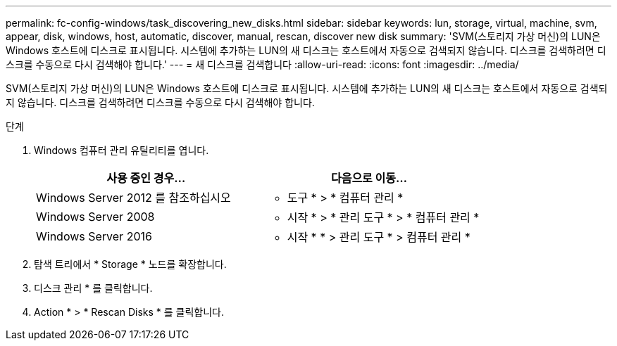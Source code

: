 ---
permalink: fc-config-windows/task_discovering_new_disks.html 
sidebar: sidebar 
keywords: lun, storage, virtual, machine, svm, appear, disk, windows, host, automatic, discover, manual, rescan, discover new disk 
summary: 'SVM(스토리지 가상 머신)의 LUN은 Windows 호스트에 디스크로 표시됩니다. 시스템에 추가하는 LUN의 새 디스크는 호스트에서 자동으로 검색되지 않습니다. 디스크를 검색하려면 디스크를 수동으로 다시 검색해야 합니다.' 
---
= 새 디스크를 검색합니다
:allow-uri-read: 
:icons: font
:imagesdir: ../media/


[role="lead"]
SVM(스토리지 가상 머신)의 LUN은 Windows 호스트에 디스크로 표시됩니다. 시스템에 추가하는 LUN의 새 디스크는 호스트에서 자동으로 검색되지 않습니다. 디스크를 검색하려면 디스크를 수동으로 다시 검색해야 합니다.

.단계
. Windows 컴퓨터 관리 유틸리티를 엽니다.
+
|===
| 사용 중인 경우... | 다음으로 이동... 


 a| 
Windows Server 2012 를 참조하십시오
 a| 
* 도구 * > * 컴퓨터 관리 *



 a| 
Windows Server 2008
 a| 
* 시작 * > * 관리 도구 * > * 컴퓨터 관리 *



 a| 
Windows Server 2016
 a| 
* 시작 * * > 관리 도구 * > 컴퓨터 관리 *

|===
. 탐색 트리에서 * Storage * 노드를 확장합니다.
. 디스크 관리 * 를 클릭합니다.
. Action * > * Rescan Disks * 를 클릭합니다.

